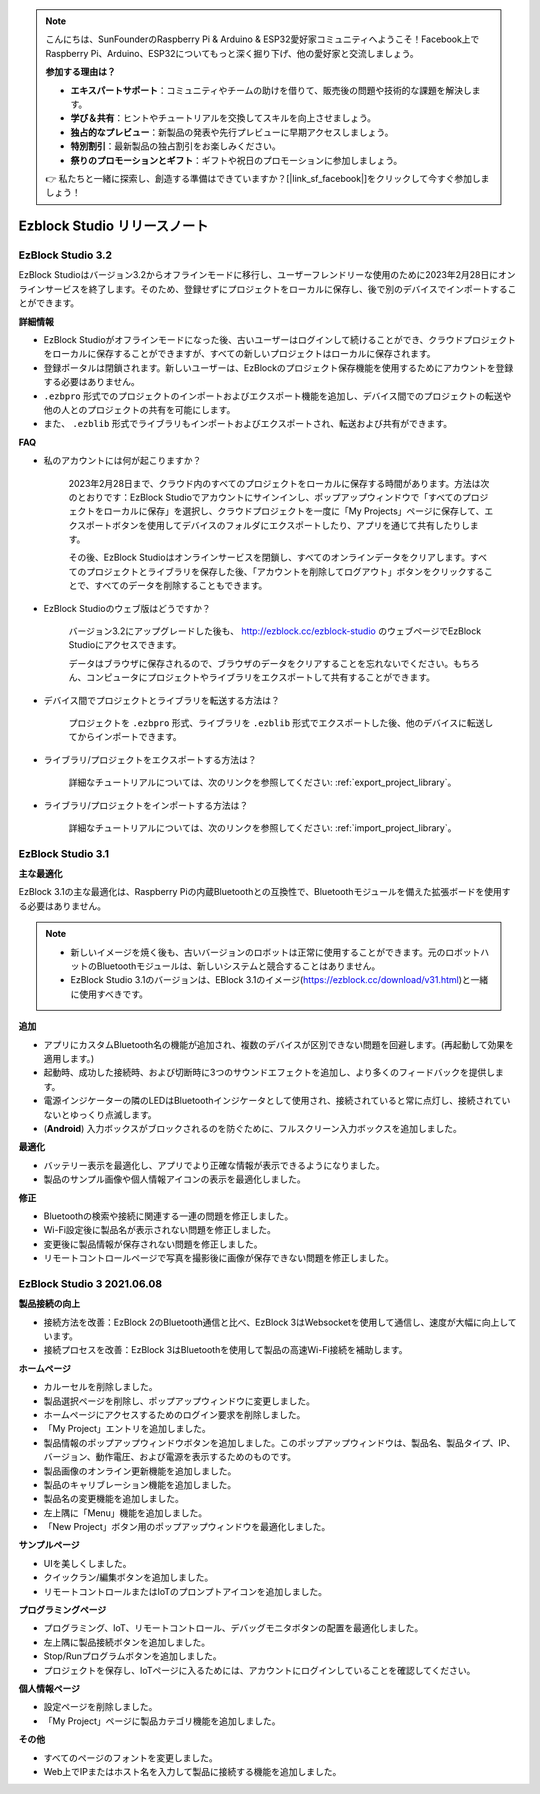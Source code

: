 .. note::

    こんにちは、SunFounderのRaspberry Pi & Arduino & ESP32愛好家コミュニティへようこそ！Facebook上でRaspberry Pi、Arduino、ESP32についてもっと深く掘り下げ、他の愛好家と交流しましょう。

    **参加する理由は？**

    - **エキスパートサポート**：コミュニティやチームの助けを借りて、販売後の問題や技術的な課題を解決します。
    - **学び＆共有**：ヒントやチュートリアルを交換してスキルを向上させましょう。
    - **独占的なプレビュー**：新製品の発表や先行プレビューに早期アクセスしましょう。
    - **特別割引**：最新製品の独占割引をお楽しみください。
    - **祭りのプロモーションとギフト**：ギフトや祝日のプロモーションに参加しましょう。

    👉 私たちと一緒に探索し、創造する準備はできていますか？[|link_sf_facebook|]をクリックして今すぐ参加しましょう！

Ezblock Studio リリースノート
=====================================

EzBlock Studio 3.2
-----------------------------------------------

EzBlock Studioはバージョン3.2からオフラインモードに移行し、ユーザーフレンドリーな使用のために2023年2月28日にオンラインサービスを終了します。そのため、登録せずにプロジェクトをローカルに保存し、後で別のデバイスでインポートすることができます。

**詳細情報**

* EzBlock Studioがオフラインモードになった後、古いユーザーはログインして続けることができ、クラウドプロジェクトをローカルに保存することができますが、すべての新しいプロジェクトはローカルに保存されます。
* 登録ポータルは閉鎖されます。新しいユーザーは、EzBlockのプロジェクト保存機能を使用するためにアカウントを登録する必要はありません。
* ``.ezbpro`` 形式でのプロジェクトのインポートおよびエクスポート機能を追加し、デバイス間でのプロジェクトの転送や他の人とのプロジェクトの共有を可能にします。
* また、 ``.ezblib`` 形式でライブラリもインポートおよびエクスポートされ、転送および共有ができます。

**FAQ**

* 私のアカウントには何が起こりますか？

    2023年2月28日まで、クラウド内のすべてのプロジェクトをローカルに保存する時間があります。方法は次のとおりです：EzBlock Studioでアカウントにサインインし、ポップアップウィンドウで「すべてのプロジェクトをローカルに保存」を選択し、クラウドプロジェクトを一度に「My Projects」ページに保存して、エクスポートボタンを使用してデバイスのフォルダにエクスポートしたり、アプリを通じて共有したりします。

    その後、EzBlock Studioはオンラインサービスを閉鎖し、すべてのオンラインデータをクリアします。すべてのプロジェクトとライブラリを保存した後、「アカウントを削除してログアウト」ボタンをクリックすることで、すべてのデータを削除することもできます。

* EzBlock Studioのウェブ版はどうですか？

    バージョン3.2にアップグレードした後も、 http://ezblock.cc/ezblock-studio のウェブページでEzBlock Studioにアクセスできます。

    データはブラウザに保存されるので、ブラウザのデータをクリアすることを忘れないでください。もちろん、コンピュータにプロジェクトやライブラリをエクスポートして共有することができます。

* デバイス間でプロジェクトとライブラリを転送する方法は？

    プロジェクトを ``.ezbpro`` 形式、ライブラリを ``.ezblib`` 形式でエクスポートした後、他のデバイスに転送してからインポートできます。

* ライブラリ/プロジェクトをエクスポートする方法は？

    詳細なチュートリアルについては、次のリンクを参照してください: :ref:`export_project_library`。

* ライブラリ/プロジェクトをインポートする方法は？

    詳細なチュートリアルについては、次のリンクを参照してください: :ref:`import_project_library`。

EzBlock Studio 3.1
-----------------------------------------------

**主な最適化**

EzBlock 3.1の主な最適化は、Raspberry Piの内蔵Bluetoothとの互換性で、Bluetoothモジュールを備えた拡張ボードを使用する必要はありません。

.. note::
    * 新しいイメージを焼く後も、古いバージョンのロボットは正常に使用することができます。元のロボットハットのBluetoothモジュールは、新しいシステムと競合することはありません。

    * EzBlock Studio 3.1のバージョンは、EBlock 3.1のイメージ(https://ezblock.cc/download/v31.html)と一緒に使用すべきです。

**追加**

* アプリにカスタムBluetooth名の機能が追加され、複数のデバイスが区別できない問題を回避します。(再起動して効果を適用します。)
* 起動時、成功した接続時、および切断時に3つのサウンドエフェクトを追加し、より多くのフィードバックを提供します。
* 電源インジケーターの隣のLEDはBluetoothインジケータとして使用され、接続されていると常に点灯し、接続されていないとゆっくり点滅します。
* (**Android**) 入力ボックスがブロックされるのを防ぐために、フルスクリーン入力ボックスを追加しました。



**最適化**

* バッテリー表示を最適化し、アプリでより正確な情報が表示できるようになりました。
* 製品のサンプル画像や個人情報アイコンの表示を最適化しました。

**修正**

* Bluetoothの検索や接続に関連する一連の問題を修正しました。
* Wi-Fi設定後に製品名が表示されない問題を修正しました。
* 変更後に製品情報が保存されない問題を修正しました。
* リモートコントロールページで写真を撮影後に画像が保存できない問題を修正しました。

EzBlock Studio 3 2021.06.08
------------------------------

**製品接続の向上**

* 接続方法を改善：EzBlock 2のBluetooth通信と比べ、EzBlock 3はWebsocketを使用して通信し、速度が大幅に向上しています。
* 接続プロセスを改善：EzBlock 3はBluetoothを使用して製品の高速Wi-Fi接続を補助します。

**ホームページ**

- カルーセルを削除しました。
- 製品選択ページを削除し、ポップアップウィンドウに変更しました。
- ホームページにアクセスするためのログイン要求を削除しました。

- 「My Project」エントリを追加しました。
- 製品情報のポップアップウィンドウボタンを追加しました。このポップアップウィンドウは、製品名、製品タイプ、IP、バージョン、動作電圧、および電源を表示するためのものです。
- 製品画像のオンライン更新機能を追加しました。
- 製品のキャリブレーション機能を追加しました。
- 製品名の変更機能を追加しました。
- 左上隅に「Menu」機能を追加しました。

- 「New Project」ボタン用のポップアップウィンドウを最適化しました。

**サンプルページ**

* UIを美しくしました。
* クイックラン/編集ボタンを追加しました。
* リモートコントロールまたはIoTのプロンプトアイコンを追加しました。

**プログラミングページ**

* プログラミング、IoT、リモートコントロール、デバッグモニタボタンの配置を最適化しました。
* 左上隅に製品接続ボタンを追加しました。
* Stop/Runプログラムボタンを追加しました。
* プロジェクトを保存し、IoTページに入るためには、アカウントにログインしていることを確認してください。

**個人情報ページ**

* 設定ページを削除しました。
* 「My Project」ページに製品カテゴリ機能を追加しました。

**その他**

* すべてのページのフォントを変更しました。
* Web上でIPまたはホスト名を入力して製品に接続する機能を追加しました。
